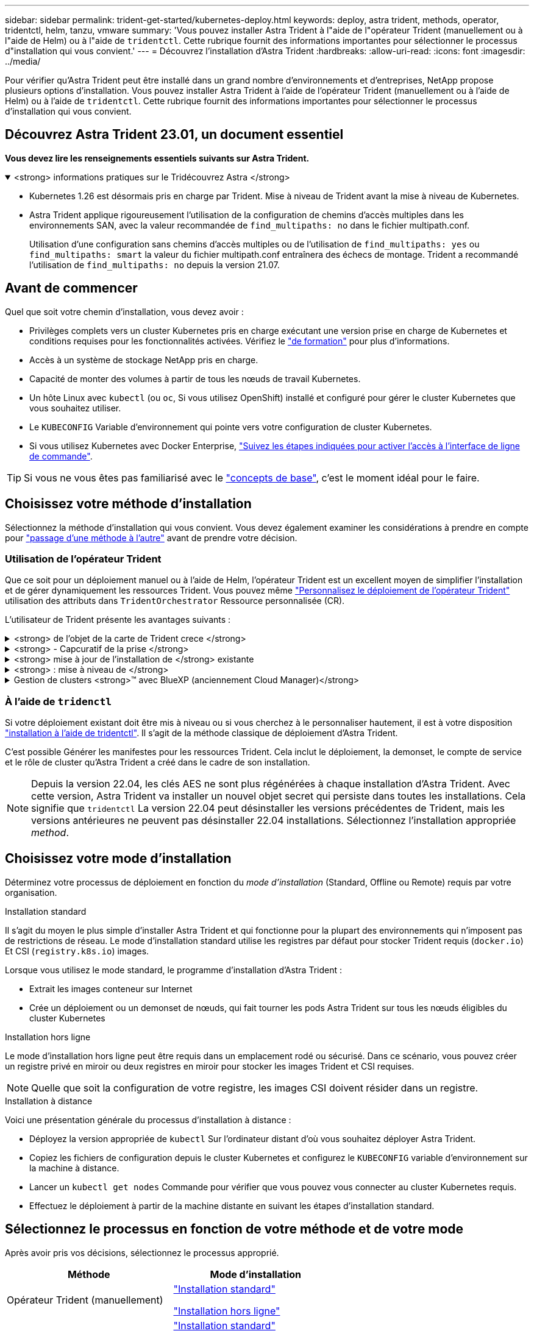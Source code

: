 ---
sidebar: sidebar 
permalink: trident-get-started/kubernetes-deploy.html 
keywords: deploy, astra trident, methods, operator, tridentctl, helm, tanzu, vmware 
summary: 'Vous pouvez installer Astra Trident à l"aide de l"opérateur Trident (manuellement ou à l"aide de Helm) ou à l"aide de `tridentctl`. Cette rubrique fournit des informations importantes pour sélectionner le processus d"installation qui vous convient.' 
---
= Découvrez l'installation d'Astra Trident
:hardbreaks:
:allow-uri-read: 
:icons: font
:imagesdir: ../media/


[role="lead"]
Pour vérifier qu'Astra Trident peut être installé dans un grand nombre d'environnements et d'entreprises, NetApp propose plusieurs options d'installation. Vous pouvez installer Astra Trident à l'aide de l'opérateur Trident (manuellement ou à l'aide de Helm) ou à l'aide de `tridentctl`. Cette rubrique fournit des informations importantes pour sélectionner le processus d'installation qui vous convient.



== Découvrez Astra Trident 23.01, un document essentiel

*Vous devez lire les renseignements essentiels suivants sur Astra Trident.*

.<strong> informations pratiques sur le Tridécouvrez Astra </strong>
[%collapsible%open]
====
* Kubernetes 1.26 est désormais pris en charge par Trident. Mise à niveau de Trident avant la mise à niveau de Kubernetes.
* Astra Trident applique rigoureusement l'utilisation de la configuration de chemins d'accès multiples dans les environnements SAN, avec la valeur recommandée de `find_multipaths: no` dans le fichier multipath.conf.
+
Utilisation d'une configuration sans chemins d'accès multiples ou de l'utilisation de `find_multipaths: yes` ou `find_multipaths: smart` la valeur du fichier multipath.conf entraînera des échecs de montage. Trident a recommandé l'utilisation de `find_multipaths: no` depuis la version 21.07.



====


== Avant de commencer

Quel que soit votre chemin d'installation, vous devez avoir :

* Privilèges complets vers un cluster Kubernetes pris en charge exécutant une version prise en charge de Kubernetes et conditions requises pour les fonctionnalités activées. Vérifiez le link:requirements.html["de formation"] pour plus d'informations.
* Accès à un système de stockage NetApp pris en charge.
* Capacité de monter des volumes à partir de tous les nœuds de travail Kubernetes.
* Un hôte Linux avec `kubectl` (ou `oc`, Si vous utilisez OpenShift) installé et configuré pour gérer le cluster Kubernetes que vous souhaitez utiliser.
* Le `KUBECONFIG` Variable d'environnement qui pointe vers votre configuration de cluster Kubernetes.
* Si vous utilisez Kubernetes avec Docker Enterprise, https://docs.docker.com/ee/ucp/user-access/cli/["Suivez les étapes indiquées pour activer l'accès à l'interface de ligne de commande"^].



TIP: Si vous ne vous êtes pas familiarisé avec le link:../trident-concepts/intro.html["concepts de base"^], c'est le moment idéal pour le faire.



== Choisissez votre méthode d'installation

Sélectionnez la méthode d'installation qui vous convient. Vous devez également examiner les considérations à prendre en compte pour link:kubernetes-deploy.html#move-between-installation-methods["passage d'une méthode à l'autre"] avant de prendre votre décision.



=== Utilisation de l'opérateur Trident

Que ce soit pour un déploiement manuel ou à l'aide de Helm, l'opérateur Trident est un excellent moyen de simplifier l'installation et de gérer dynamiquement les ressources Trident. Vous pouvez même link:../trident-get-started/kubernetes-customize-deploy.html["Personnalisez le déploiement de l'opérateur Trident"] utilisation des attributs dans `TridentOrchestrator` Ressource personnalisée (CR).

L'utilisateur de Trident présente les avantages suivants :

.<strong> de l'objet de la carte de Trident crece </strong>
[%collapsible]
====
L'opérateur Trident crée automatiquement les objets suivants pour votre version Kubernetes.

* ServiceAccount pour l'opérateur
* ClusterRole et ClusterRoleBinding au ServiceAccount
* Dedicated PodSecurityPolicy (pour Kubernetes 1.25 et versions antérieures)
* L'opérateur lui-même


====
.<strong> - Capcuratif de la prise </strong>
[%collapsible]
====
L'opérateur surveille l'installation d'Astra Trident et prend activement des mesures pour résoudre les problèmes, par exemple lorsque le déploiement est supprimé ou lorsqu'il est modifié par erreur. A `trident-operator-<generated-id>` le pod est créé et associe un `TridentOrchestrator` CR avec une installation Astra Trident. Cela garantit qu'il n'y a qu'une seule instance d'Astra Trident dans le cluster et contrôle sa configuration, en s'assurant que l'installation est idemopuissante. Lorsque des modifications sont apportées à l'installation (par exemple, la suppression du déploiement ou du demonset de nœuds), l'opérateur les identifie et les corrige individuellement.

====
.<strong> mise à jour de l'installation de </strong> existante
[%collapsible]
====
Vous pouvez facilement mettre à jour un déploiement existant avec l'opérateur. Il vous suffit de modifier le `TridentOrchestrator` CR pour effectuer des mises à jour d'une installation.

Prenons l'exemple d'un scénario dans lequel vous devez activer Astra Trident pour générer des journaux de débogage. Pour ce faire, patch de votre `TridentOrchestrator` à régler `spec.debug` à `true`:

[listing]
----
kubectl patch torc <trident-orchestrator-name> -n trident --type=merge -p '{"spec":{"debug":true}}'
----
Après `TridentOrchestrator` est mis à jour, l'opérateur traite les mises à jour et met à jour l'installation existante. Cela peut déclencher la création de nouveaux modules pour modifier l'installation en conséquence.

====
.<strong> : mise à niveau de </strong>
[%collapsible]
====
Lorsque la version Kubernetes du cluster est mise à niveau vers une version prise en charge, l'opérateur met automatiquement à jour une installation Astra Trident existante et la modifie pour s'assurer qu'elle répond aux exigences de la version Kubernetes.


NOTE: Si le cluster est mis à niveau vers une version non prise en charge, l'opérateur empêche l'installation d'Astra Trident. Si Astra Trident a déjà été installé avec l'opérateur, un avertissement s'affiche pour indiquer que l'Astra Trident est installé sur une version Kubernetes non prise en charge.

====
.Gestion de clusters <strong>™ avec BlueXP (anciennement Cloud Manager)</strong>
[%collapsible]
====
Avec link:https://docs.netapp.com/us-en/cloud-manager-kubernetes/concept-kubernetes.html["Astra Trident avec BlueXP"^], Vous pouvez effectuer la mise à niveau vers la dernière version d'Astra Trident, ajouter et gérer des classes de stockage, les connecter aux environnements de travail et sauvegarder des volumes persistants à l'aide de Cloud Backup Service. BlueXP prend en charge le déploiement Astra Trident à l'aide de l'opérateur Trident, soit manuellement, soit via Helm.

====


=== À l'aide de `tridenctl`

Si votre déploiement existant doit être mis à niveau ou si vous cherchez à le personnaliser hautement, il est à votre disposition link:kubernetes-deploy-tridentctl.html["installation à l'aide de tridentctl"]. Il s'agit de la méthode classique de déploiement d'Astra Trident.

C'est possible  Générer les manifestes pour les ressources Trident. Cela inclut le déploiement, la demonset, le compte de service et le rôle de cluster qu'Astra Trident a créé dans le cadre de son installation.


NOTE: Depuis la version 22.04, les clés AES ne sont plus régénérées à chaque installation d'Astra Trident. Avec cette version, Astra Trident va installer un nouvel objet secret qui persiste dans toutes les installations. Cela signifie que `tridentctl` La version 22.04 peut désinstaller les versions précédentes de Trident, mais les versions antérieures ne peuvent pas désinstaller 22.04 installations. Sélectionnez l'installation appropriée _method_.



== Choisissez votre mode d'installation

Déterminez votre processus de déploiement en fonction du _mode d'installation_ (Standard, Offline ou Remote) requis par votre organisation.

[role="tabbed-block"]
====
.Installation standard
--
Il s'agit du moyen le plus simple d'installer Astra Trident et qui fonctionne pour la plupart des environnements qui n'imposent pas de restrictions de réseau. Le mode d'installation standard utilise les registres par défaut pour stocker Trident requis (`docker.io`) Et CSI (`registry.k8s.io`) images.

Lorsque vous utilisez le mode standard, le programme d'installation d'Astra Trident :

* Extrait les images conteneur sur Internet
* Crée un déploiement ou un demonset de nœuds, qui fait tourner les pods Astra Trident sur tous les nœuds éligibles du cluster Kubernetes


--
.Installation hors ligne
--
Le mode d'installation hors ligne peut être requis dans un emplacement rodé ou sécurisé. Dans ce scénario, vous pouvez créer un registre privé en miroir ou deux registres en miroir pour stocker les images Trident et CSI requises.


NOTE: Quelle que soit la configuration de votre registre, les images CSI doivent résider dans un registre.

--
.Installation à distance
--
Voici une présentation générale du processus d'installation à distance :

* Déployez la version appropriée de `kubectl` Sur l'ordinateur distant d'où vous souhaitez déployer Astra Trident.
* Copiez les fichiers de configuration depuis le cluster Kubernetes et configurez le `KUBECONFIG` variable d'environnement sur la machine à distance.
* Lancer un `kubectl get nodes` Commande pour vérifier que vous pouvez vous connecter au cluster Kubernetes requis.
* Effectuez le déploiement à partir de la machine distante en suivant les étapes d'installation standard.


--
====


== Sélectionnez le processus en fonction de votre méthode et de votre mode

Après avoir pris vos décisions, sélectionnez le processus approprié.

[cols="2"]
|===
| Méthode | Mode d'installation 


| Opérateur Trident (manuellement)  a| 
link:kubernetes-deploy-operator.html["Installation standard"]

link:kubernetes-deploy-operator-mirror.html["Installation hors ligne"]



| Opérateur Trident (Helm)  a| 
link:kubernetes-deploy-helm.html["Installation standard"]

link:kubernetes-deploy-helm-mirror.html["Installation hors ligne"]



| `tridentctl`  a| 
link:kubernetes-deploy-tridentctl.html["Installation standard ou hors ligne"]

|===


== Passage d'une méthode d'installation à l'autre

Vous pouvez décider de modifier votre méthode d'installation. Avant de procéder, prenez en compte les points suivants :

* Utilisez toujours la même méthode pour installer et désinstaller Astra Trident. Si vous avez déployé avec `tridentctl`, vous devez utiliser la version appropriée de l' `tridentctl` Binaire pour désinstaller Astra Trident. De même, si vous déployez avec l'opérateur, vous devez modifier le `TridentOrchestrator` CR et set `spec.uninstall=true` Pour désinstaller Astra Trident.
* Si vous avez un déploiement basé sur l'opérateur que vous souhaitez supprimer et utiliser à la place `tridentctl` Pour déployer Astra Trident, vous devez d'abord modifier `TridentOrchestrator` et jeu `spec.uninstall=true` Pour désinstaller Astra Trident. Puis supprimer `TridentOrchestrator` et le déploiement de l'opérateur. Vous pouvez ensuite installer à l'aide de `tridentctl`.
* Si vous disposez d'un déploiement manuel basé sur l'opérateur et que vous souhaitez utiliser le déploiement d'opérateurs Trident basé sur Helm, vous devez d'abord désinstaller manuellement l'opérateur, puis effectuer l'installation de Helm. Helm permet à l'opérateur Trident de déployer les étiquettes et les annotations requises. Si vous ne le faites pas, le déploiement d'un opérateur Trident basé sur Helm échoue en raison de l'erreur de validation des étiquettes et de l'erreur de validation des annotations. Si vous avez un `tridentctl`Le déploiement basé sur Helm permet d'utiliser un déploiement basé sur Helm sans s'exécuter dans les problèmes.




== Autres options de configuration connues

Lors de l'installation d'Astra Trident sur les produits de la gamme VMware Tanzu :

* Le cluster doit prendre en charge les workloads privilégiés.
* Le `--kubelet-dir` l'indicateur doit être défini sur l'emplacement du répertoire kubelet. Par défaut, il s'agit de `/var/vcap/data/kubelet`.
+
Spécifier l'emplacement du kubelet à l'aide de `--kubelet-dir` Est connu pour fonctionner avec l'opérateur Trident, Helm et `tridentctl` de nombreux déploiements.


